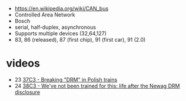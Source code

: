 - https://en.wikipedia.org/wiki/CAN_bus
- Controlled Area Network
- Bosch
- serial, half-duplex, asynchronous
- Supports multiple devices (32,64,127)
- 83, 86 (released), 87 (first chip), 91 (first car), 91 (2.0)

* videos
- 23 [[https://www.youtube.com/watch?v=XrlrbfGZo2k][37C3 - Breaking "DRM" in Polish trains]]
- 24 [[https://www.youtube.com/watch?v=8OB2NqcSDXQ][38C3 - We've not been trained for this: life after the Newag DRM disclosure]]
